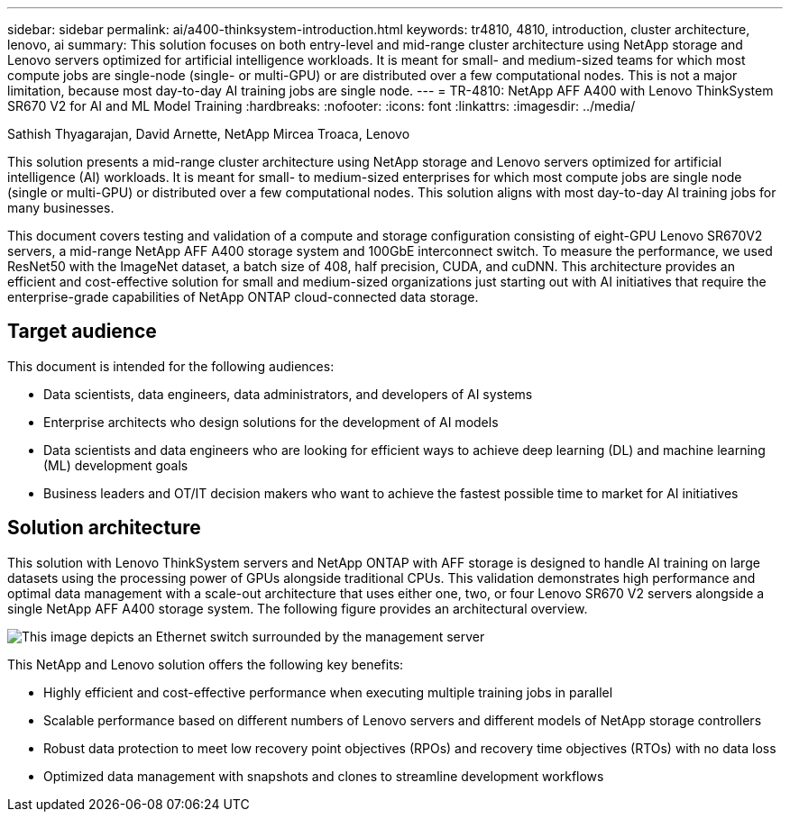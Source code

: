 ---
sidebar: sidebar
permalink: ai/a400-thinksystem-introduction.html
keywords: tr4810, 4810, introduction, cluster architecture, lenovo, ai
summary: This solution focuses on both entry-level and mid-range cluster architecture using NetApp storage and Lenovo servers optimized for artificial intelligence workloads. It is meant for small- and medium-sized teams for which most compute jobs are single-node (single- or multi-GPU) or are distributed over a few computational nodes. This is not a major limitation, because most day-to-day AI training jobs are single node.
---
= TR-4810: NetApp AFF A400 with Lenovo ThinkSystem SR670 V2 for AI and ML Model Training
:hardbreaks:
:nofooter:
:icons: font
:linkattrs:
:imagesdir: ../media/

//
// This file was created with NDAC Version 2.0 (August 17, 2020)
//
// 2023-02-13 11:07:00.523165
//

Sathish Thyagarajan, David Arnette, NetApp
Mircea Troaca, Lenovo

[.lead]
This solution presents a mid-range cluster architecture using NetApp storage and Lenovo servers optimized for artificial intelligence (AI) workloads. It is meant for small- to medium-sized enterprises for which most compute jobs are single node (single or multi-GPU) or distributed over a few computational nodes. This solution aligns with most day-to-day AI training jobs for many businesses. 

This document covers testing and validation of a compute and storage configuration consisting of eight-GPU Lenovo SR670V2 servers, a mid-range NetApp AFF A400 storage system and 100GbE interconnect switch. To measure the performance, we used ResNet50 with the ImageNet dataset, a batch size of 408, half precision, CUDA, and cuDNN. This architecture provides an efficient and cost-effective solution for small and medium-sized organizations just starting out with AI initiatives that require the enterprise-grade capabilities of NetApp ONTAP cloud-connected data storage. 


== Target audience

This document is intended for the following audiences:

* Data scientists, data engineers, data administrators, and developers of AI systems
* Enterprise architects who design solutions for the development of AI models
* Data scientists and data engineers who are looking for efficient ways to achieve deep learning (DL) and machine learning (ML) development goals
* Business leaders and OT/IT decision makers who want to achieve the fastest possible time to market for AI initiatives

== Solution architecture

This solution with Lenovo ThinkSystem servers and NetApp ONTAP with AFF storage is designed to handle AI training on large datasets using the processing power of GPUs alongside traditional CPUs. This validation demonstrates high performance and optimal data management with a scale-out architecture that uses either one, two, or four Lenovo SR670 V2 servers alongside a single NetApp AFF A400 storage system. The following figure provides an architectural overview.

image:a400-thinksystem-image2.png[This image depicts an Ethernet switch surrounded by the management server, four SR670 V2s with eight GPUs each and a NetApp ONTAP storage system.]

This NetApp and Lenovo solution offers the following key benefits:

* Highly efficient and cost-effective performance when executing multiple training jobs in parallel
* Scalable performance based on different numbers of Lenovo servers and different models of NetApp storage controllers
* Robust data protection to meet low recovery point objectives (RPOs) and recovery time objectives (RTOs) with no data loss
* Optimized data management with snapshots and clones to streamline development workflows
 